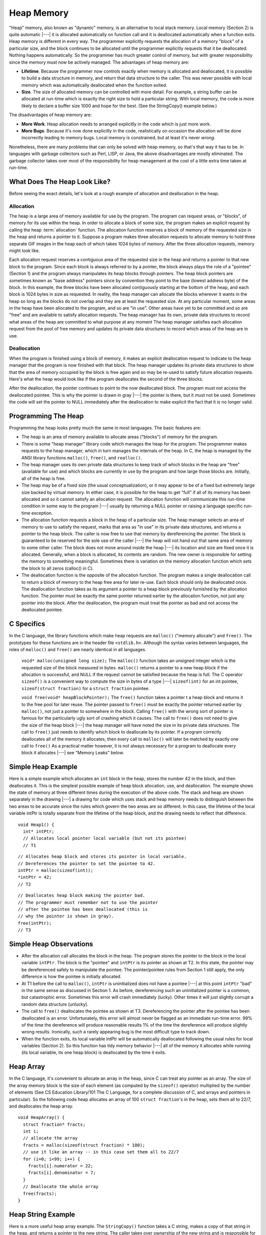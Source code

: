 .. This file is part of the OpenDSA eTextbook project. See
.. http://algoviz.org/OpenDSA for more details.
.. Copyright (c) 2012-2013 by the OpenDSA Project Contributors, and
.. distributed under an MIT open source license.

.. avmetadata:: 
   :author: Nick Parlante, Cliff Shaffer, and Sally Hamouda
   :topic: Pointers

Heap Memory
===========

"Heap" memory, also known as "dynamic" memory, is an alternative to
local stack memory.
Local memory (Section 2) is quite automatic |---| it is allocated
automatically on function call and it is deallocated automatically
when a function exits.
Heap memory is different in every way.
The programmer explicitly requests the allocation of a memory
"block" of a particular size, and the block continues to be allocated
until the programmer explicitly requests that it be deallocated.
Nothing happens automatically.
So the programmer has much greater control of memory, but with greater
responsibility since the memory must now be actively managed.
The advantages of heap memory are: 

* **Lifetime**. Because the programmer now controls exactly when memory
  is allocated and deallocated, it is possible to build a data
  structure in memory, and return that data structure to the
  caller. This was never possible with local memory which was
  automatically deallocated when the function exited.

* **Size**. The size of allocated memory can be controlled with more
  detail. For example, a string buffer can be allocated at run-time
  which is exactly the right size to hold a particular string. With
  local memory, the code is more likely to declare a buffer size 1000
  and hope for the best. (See the StringCopy() example below.)

The disadvantages of heap memory are:

* **More Work**. Heap allocation needs to arranged explicitly in the
  code which is just more work.

* **More Bugs**. Because it's now done explicitly in the code,
  realistically on occasion the allocation will be done incorrectly
  leading to memory bugs. Local memory is constrained, but at least
  it's never *wrong*.

Nonetheless, there are many problems that can only be solved with heap
memory, so that's that way it has to be.
In languages with garbage collectors such as Perl, LISP, or Java,
the above disadvantages are mostly eliminated.
The garbage collector takes over most of the responsibility for heap
management at the cost of a little extra time taken at run-time.

What Does The Heap Look Like?
-----------------------------

Before seeing the exact details, let's look at a rough example of
allocation and deallocation in the heap.

Allocation
~~~~~~~~~~

The heap is a large area of memory available for use by the program. 
The program can request areas, or "blocks", of memory for its use
within the heap.
In order to allocate a block of some size, the program makes an explicit request by calling the heap :term:`allocation` function. 
The allocation function reserves a block of memory of the requested size in the heap and returns a pointer to it. Suppose a program makes three allocation requests to allocate memory to hold three separate GIF images in the heap each of which takes 1024 bytes of memory. After the three allocation requests, memory might look like.

.. odsafig:: Images/LocalHeapaloc.png
   :width: 400
   :align: center
   :capalign: justify
   :figwidth: 100% 
   
Each allocation request reserves a contiguous area of the requested size in the heap and
returns a pointer to that new block to the program. Since each block is always referred to
by a pointer, the block always plays the role of a "pointee" (Section 1) and the program
always manipulates its heap blocks through pointers. The heap block pointers are
sometimes known as "base address" pointers since by convention they point to the base
(lowest address byte) of the block.
In this example, the three blocks have been allocated contiguously starting at the bottom
of the heap, and each block is 1024 bytes in size as requested. In reality, the heap
manager can allocate the blocks wherever it wants in the heap so long as the blocks do
not overlap and they are at least the requested size. At any particular moment, some areas
in the heap have been allocated to the program, and so are "in use". Other areas have yet
to be committed and so are "free" and are available to satisfy allocation requests. The
heap manager has its own, private data structures to record what areas of the heap are
committed to what purpose at any moment  The heap manager satisfies each allocation
request from the pool of free memory and updates its private data structures to record
which areas of the heap are in use. 

Deallocation
~~~~~~~~~~~~
When the program is finished using a block of memory, it makes an explicit 
deallocation request to indicate to the heap manager that the program is now finished with that block.
The heap manager updates its private data structures to show that the area of memory
occupied by the block is free again and so may be re-used to satisfy future allocation
requests. Here's what the heap would look like if the program deallocates the second of
the three blocks.   	

.. odsafig:: Images/LocalHeapdealoc.png
   :width: 300
   :align: center
   :capalign: justify
   :figwidth: 100% 
   
After the deallocation, the pointer continues to point to the now deallocated block. The
program must not access the deallocated pointee. This is why the pointer is drawn in gray
|---| the pointer is there, but it must not be used. Sometimes the code will set the pointer to
NULL immediately after the deallocation to make explicit the fact that it is no longer
valid.


Programming The Heap
--------------------

Programming the heap looks pretty much the same in most languages. The basic features
are:

* The heap is an area of memory available to allocate areas ("blocks")
  of memory for the program.

* There is some "heap manager" library code which manages the heap for
  the program. The programmer makes requests to the heap manager,
  which in turn manages the internals of the heap. In C, the heap is
  managed by the ANSI library functions ``malloc()``, ``free()``, and
  ``realloc()``.

* The heap manager uses its own private data structures to keep track
  of which blocks in the heap are "free" (available for use) and which
  blocks are currently in use by the program and how large those
  blocks are. Initially, all of the heap is free.

* The heap may be of a fixed size (the usual conceptualization), or it
  may appear to be of a fixed but extremely large size backed by
  virtual memory. In either case, it is possible for the heap to get
  "full" if all of its memory has been allocated and so it cannot
  satisfy an allocation request. The allocation function will
  communicate this run-time condition in some way to the program |---|
  usually by returning a NULL pointer or raising a language specific
  run-time exception.

* The allocation function requests a block in the heap of a particular
  size. The heap manager selects an area of memory to use to satisfy
  the request, marks that area as "in use" in its private data
  structures, and returns a pointer to the heap block. The caller is
  now free to use that memory by dereferencing the pointer. The block
  is guaranteed to be reserved for the sole use of the caller |---|
  the heap will not hand out that same area of memory to some other
  caller. The block does not move around inside the heap |---| its
  location and size are fixed once it is allocated. Generally, when a
  block is allocated, its contents are random. The new owner is
  responsible for setting the memory to something
  meaningful. Sometimes there is variation on the memory allocation
  function which sets the block to all zeros (calloc() in C).

* The deallocation function is the opposite of the allocation
  function. The program makes a single deallocation call to return a
  block of memory to the heap free area for later re-use. Each block
  should only be deallocated once. The deallocation function takes as
  its argument a pointer to a heap block previously furnished by the
  allocation function. The pointer must be exactly the same pointer
  returned earlier by the allocation function, not just any pointer
  into the block. After the deallocation, the program must treat the
  pointer as bad and not access the deallocated pointee.


C Specifics
-----------

In the C language, the library functions which make heap requests are
``malloc()`` ("memory allocate") and ``free()``.
The prototypes for these functions are in the header file ``<stdlib.h>``.
Although the syntax varies between languages, the roles of
``malloc()`` and ``free()`` are nearly identical in all languages.

   ``void* malloc(unsigned long size);``
   The ``malloc()`` function takes an unsigned integer which is the
   requested size of the block measured in bytes.
   ``malloc()`` returns a pointer to a new heap block if the
   allocation is successful, and NULL if the request cannot be
   satisfied because the heap is full.
   The C operator ``sizeof()`` is a convenient way to compute the size
   in bytes of a type |---| ``sizeof(int)`` for an  int pointee,
   ``sizeof(struct fraction)`` for a ``struct fraction`` pointee.
	
   ``void free(void* heapBlockPointer);``
   The ``free()`` function takes a pointer t a heap block and returns
   it to the free pool for later reuse. The pointer passed to
   ``free()`` must be exactly the pointer returned earlier by
   ``malloc()``, not just a pointer to somewhere in the block.
   Calling ``free()`` with the wrong sort of pointer is famous for the
   particularly ugly sort of crashing which it causes. The call to
   ``free()`` does not need to give the size of the heap block |---|
   the heap manager will have noted the size in its private data
   structures. The call to ``free()`` just needs to identify which
   block to deallocate by its pointer. If a program correctly
   deallocates all of the memory it allocates, then every call to
   ``malloc()`` will later be matched by exactly one call to
   ``free()`` As a practical matter however, it is not always
   necessary for a program to deallocate every block it allocates
   |---| see "Memory Leaks" below.
	
Simple Heap Example
-------------------
Here is a simple example which allocates an 
``int`` block in the heap, stores the number 42 in the block, and then deallocates it. 
This is the simplest possible example of heap block allocation, use, and deallocation. 
The example shows the state of memory at three different times during the execution of the above code. The stack and heap are shown
separately in the drawing |---| a drawing for code which uses stack and heap memory needs
to distinguish between the two areas to be accurate since the rules which govern the two
areas are so different. In this case, the lifetime of the local variable intPtr is totally
separate from the lifetime of the heap block, and the drawing needs to reflect that
difference.

::

   void Heap1() {
     int* intPtr;
     // Allocates local pointer local variable (but not its pointee)
     // T1


.. odsafig:: Images/LocalHeapintptrxxx.png
   :width: 300
   :align: center
   :capalign: justify
   :figwidth: 100% 
   


::

	 // Allocates heap block and stores its pointer in local variable.
	 // Dereferences the pointer to set the pointee to 42.
	 intPtr = malloc(sizeof(int));
	 *intPtr = 42;
	 // T2
	 
.. odsafig:: Images/LocalHeapintptr42.png
   :width: 300
   :align: center
   :capalign: justify
   :figwidth: 100% 
   

::

	 // Deallocates heap block making the pointer bad.
	 // The programmer must remember not to use the pointer
	 // after the pointee has been deallocated (this is
	 // why the pointer is shown in gray).
	 free(intPtr);
	 // T3
	 
.. odsafig:: Images/LocalHeapintptr.png
   :width: 300
   :align: center
   :capalign: justify
   :figwidth: 100% 	 
   
   
   
Simple Heap Observations
-------------------------

* After the allocation call allocates the block in the heap. The
  program stores the pointer to the block in the local variable
  ``intPtr``. The block is the "pointee" and ``intPtr`` is its pointer
  as shown at T2. In this state, the pointer may be dereferenced
  safely to manipulate the pointee. The pointer/pointee rules from
  Section 1 still apply, the only difference is how the pointee is
  initially allocated.

* At T1 before the call to ``malloc()``, ``intPtr`` is uninitialized
  does not have a pointee |---| at this point ``intPtr`` "bad" in the
  same sense as discussed in Section 1. As before, dereferencing such
  an uninitialized pointer is a common, but catastrophic
  error. Sometimes this error will crash immediately (lucky). Other
  times it will just slightly corrupt a random data structure
  (unlucky).

* The call to ``free()`` deallocates the pointee as shown at
  T3. Dereferencing the pointer after the pointee has been deallocated
  is an error. Unfortunately, this error will almost never be flagged
  as an immediate run-time error. 99% of the time the dereference will
  produce reasonable results 1% of the time the dereference will
  produce slightly wrong results. Ironically, such a rarely appearing
  bug is the most difficult type to track down.

* When the function exits, its local variable intPtr will be
  automatically deallocated following the usual rules for local
  variables (Section 2). So this function has tidy memory behavior
  |---| all of the memory it allocates while running (its local
  variable, its one heap block) is deallocated by the time it exits.


Heap Array
----------

In the C language, it's convenient to allocate an array in the heap,
since C can treat any pointer as an array.
The size of the array memory block is the size of each element (as 
computed by the ``sizeof()`` operator) multiplied by the number of
elements (See CS Education Library/101 The C Language, for a complete
discussion of C, and arrays and pointers in particular).
So the following code heap allocates an array of 100 
``struct fraction``'s in the heap, sets them all to 22/7, and
deallocates the heap array.

::

	void HeapArray() {
	  struct fraction* fracts;
	  int i;
	  // allocate the array
	  fracts = malloc(sizeof(struct fraction) * 100);
	  // use it like an array -- in this case set them all to 22/7
	  for (i=0; i<99; i++) {
	    fracts[i].numerator = 22;
	    fracts[i].denominator = 7;
	  }
	  // Deallocate the whole array
	  free(fracts);
	}
	
Heap String Example
-------------------
Here is a more useful heap array example. The ``StringCopy()`` function takes a C string,
makes a copy of that string in the heap, and returns a pointer to the new string. The caller
takes over ownership of the new string and is responsible for freeing it.

::

	/*
	 Given a C string, return a heap allocated copy of the string.
	 Allocate a block in the heap of the appropriate size,
	 copies the string into the block, and returns a pointer to the block.
	 The caller takes over ownership of the block and is responsible
	 for freeing it.
	*/
	char* StringCopy(const char* string) {
	  char* newString;
	  int len;
	  len = strlen(string) + 1;   // +1 to account for the '\0'
	  newString = malloc(sizeof(char)*len); 	// elem-size * number-of-elements
	  assert(newString != NULL); 	// simplistic error check (a good habit)
	  strcpy(newString, string); 	// copy the passed in string to the block
	  
	  return(newString); 	// return a ptr to the block
	}

Heap String Observations
------------------------
``StringCopy()`` takes advantage of both of the key features of heap memory:

* **Size**. ``StringCopy()`` specifies, at run-time, the exact size of
  the block needed to store the string in its call to
  ``malloc()``. Local memory cannot do that since its size is
  specified at compile-time. The call to ``sizeof(char)`` is not
  really necessary, since the size of  ``char``  is 1 by
  definition. In any case, the example demonstrates the correct
  formula for the size of an array block which is  ``element-size *
  number-of-elements``.

* **Lifetime**.  ``StringCopy()`` allocates the block, but then passes
  ownership of it to the caller. There is no call to free(), so the
  block continues to exist even after the function exits. Local memory
  cannot do that. The caller will need to take care of the
  deallocation when it is finished with the string.


Memory Leaks
------------

What happens if some memory is heap allocated, but never deallocated?
A program which forgets to deallocate a block is said to have a
:term:`memory leak` which may or may not be a serious problem.
The result will be that the heap gradually fill up as there 
continue to be allocation requests, but no deallocation requests to
return blocks for re-use.
For a program which runs, computes something, and exits immediately, memory leaks
are not usually a concern. Such a "one shot" program could omit all of its deallocation
requests and still mostly work. Memory leaks are more of a problem for a program which
runs for an indeterminate amount of time. In that case, the memory leaks can gradually
fill the heap until allocation requests cannot be satisfied, and the program stops working
or crashes. Many commercial programs have memory leaks, so that when run for long
enough, or with large data-sets, they fill their heaps and crash. Often the error detection
and avoidance code for the heap-full error condition is not well tested, precisely because
the case is rarely encountered with short runs of the program |---| that's why filling the
heap often results in a real crash instead of a polite error message. Most compilers have a
"heap debugging" utility which adds debugging code to a program to track every
allocation and deallocation. When an allocation has no matching deallocation, that's a
leak, and the heap debugger can help you find them.

Ownership
---------

``StringCopy()`` allocates the heap block, but it does not deallocate it. This is so the caller
can use the new string. However, this introduces the problem that somebody does need to
remember to deallocate the block, and it is not going to be ``StringCopy()``. That is why the
comment for ``StringCopy()`` mentions specifically that the caller is taking on 
ownership  of the block. Every block of memory has exactly one "owner" who takes responsibility for
deallocating it. Other entities can have pointers, but they are just sharing. There's only
one owner, and the comment for ``StringCopy()`` makes it clear that ownership is being
passed from ``StringCopy()`` to the caller. Good documentation always remembers to
discuss the ownership rules which a function expects to apply to its parameters or return
value. Or put the other way, a frequent error in documentation is that it forgets to
mention, one way or the other, what the ownership rules are for a parameter or return
value. That's one way that memory errors and leaks are created.

Ownership Models
----------------
The two common patterns for ownership are:

* **Caller ownership**.  The caller owns its own memory. It may pass a
  pointer to the callee for sharing purposes, but the caller retains
  ownership. The callee can access things while it runs, and
  allocate and deallocate its own memory, but it should not disrupt
  the caller's memory.
	
* **Callee allocated and returned**. The callee allocates some memory
  and returns it to the caller. This happens because the result of the
  callee computation needs new memory to be stored or
  represented. The new 	memory is passed to the caller so they can see
  the result, and the caller 	must take over ownership of the
  memory. This is the pattern demonstrated in ``StringCopy()``.

Heap Memory Summary
-------------------

Heap memory provides greater control for the programmer |---| the
blocks of memory can be requested in any size, and they remain
allocated until they are deallocated explicitly.
Heap memory can be passed back to the caller since it is not deallocated on exit, and it
can be used to build linked structures such as linked lists and binary trees. The
disadvantage of heap memory is that  the program must make explicit allocation and
deallocate calls to manage the heap memory. The heap memory does not operate
automatically and conveniently the way local memory does.

Notes
-----

This material taken from
"`Pointers and Memory
<http://cslibrary.stanford.edu/102/PointersAndMemory.pdf>`_"
by Nick Parlante, Copyright 1998-2000,
Stanford CS Education Library.
Used by permission of the author.
